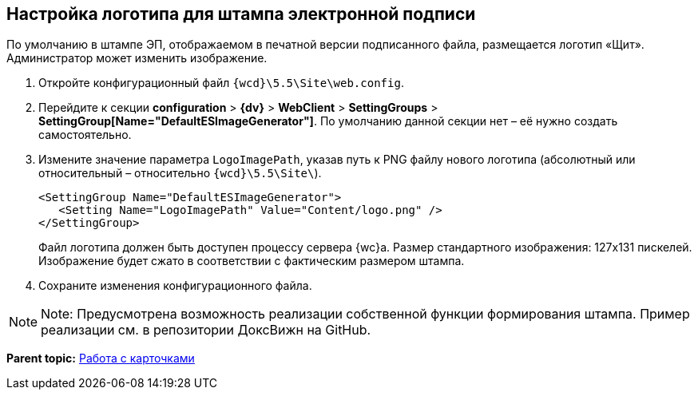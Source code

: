 
== Настройка логотипа для штампа электронной подписи

По умолчанию в штампе ЭП, отображаемом в печатной версии подписанного файла, размещается логотип «Щит». Администратор может изменить изображение.

. Откройте конфигурационный файл [.ph]#[.ph .filepath]`{wcd}\5.5\Site\web.config`#.
. Перейдите к секции [.ph .menucascade]#[.ph .uicontrol]*configuration* > [.ph .uicontrol]*{dv}* > [.ph .uicontrol]*WebClient* > [.ph .uicontrol]*SettingGroups* > [.ph .uicontrol]*SettingGroup[Name="DefaultESImageGenerator"]*#. По умолчанию данной секции нет – её нужно создать самостоятельно.
. Измените значение параметра `LogoImagePath`, указав путь к PNG файлу нового логотипа (абсолютный или относительный – относительно [.ph .filepath]`{wcd}\5.5\Site\`).
+
[source,pre,codeblock]
----
<SettingGroup Name="DefaultESImageGenerator">
   <Setting Name="LogoImagePath" Value="Content/logo.png" />
</SettingGroup>
----
+
Файл логотипа должен быть доступен процессу сервера {wc}а. Размер стандартного изображения: 127x131 пискелей. Изображение будет сжато в соответствии с фактическим размером штампа.
. Сохраните изменения конфигурационного файла.

[NOTE]
====
[.note__title]#Note:# Предусмотрена возможность реализации собственной функции формирования штампа. Пример реализации см. в репозитории ДоксВижн на GitHub.
====

*Parent topic:* xref:CardsConf.adoc[Работа с карточками]
